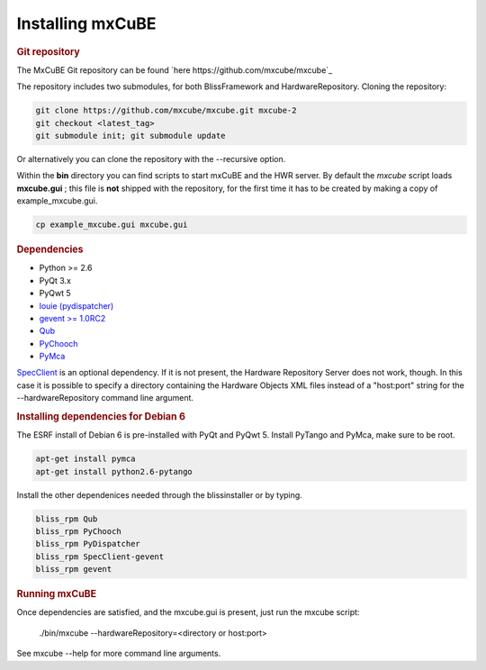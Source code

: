 Installing mxCuBE
-----------------
.. rubric:: Git repository
The MxCuBE Git repository can be found `here https://github.com/mxcube/mxcube`_

The repository includes two submodules, for both BlissFramework and HardwareRepository.
Cloning the repository:

.. code-block:: bash

   git clone https://github.com/mxcube/mxcube.git mxcube-2
   git checkout <latest_tag>
   git submodule init; git submodule update

Or alternatively you can clone the repository with the --recursive option.

Within the **bin** directory you can find scripts to start mxCuBE and the HWR server.
By default the *mxcube* script loads **mxcube.gui** ; this file is **not** shipped with 
the repository, for the first time it has to be created by making a copy of example_mxcube.gui.

.. code-block:: bash

   cp example_mxcube.gui mxcube.gui

.. rubric:: Dependencies

* Python >= 2.6
* PyQt 3.x
* PyQwt 5
* `louie (pydispatcher) <https://pypi.python.org/pypi/Louie/1.1>`_
* `gevent >= 1.0RC2 <https://github.com/downloads/surfly/gevent/gevent-1.0rc2.tar.gz>`_
* `Qub <http://github.com/mxcube/qub>`_
* `PyChooch <http://github.com/mxcube/pychooch>`_
* `PyMca <http://sourceforge.net/projects/pymca/>`_

`SpecClient <http://github.com/mxcube/specclient>`_ is an optional dependency. If it is
not present, the Hardware Repository Server does not work, though. In this case
it is possible to specify a directory containing the Hardware Objects XML files instead
of a "host:port" string for the --hardwareRepository command line argument.

.. rubric:: Installing dependencies for Debian 6

The ESRF install of Debian 6 is pre-installed with PyQt and PyQwt 5.
Install PyTango and PyMca, make sure to be root.

.. code-block:: bash

   apt-get install pymca	
   apt-get install python2.6-pytango

Install the other dependenices needed through the blissinstaller or by typing.

.. code-block:: bash

   bliss_rpm Qub	
   bliss_rpm PyChooch
   bliss_rpm PyDispatcher
   bliss_rpm SpecClient-gevent
   bliss_rpm gevent

.. rubric::  Running mxCuBE

Once dependencies are satisfied, and the mxcube.gui is present, just run the mxcube
script:

    ./bin/mxcube --hardwareRepository=<directory or host:port>

See mxcube --help for more command line arguments.
